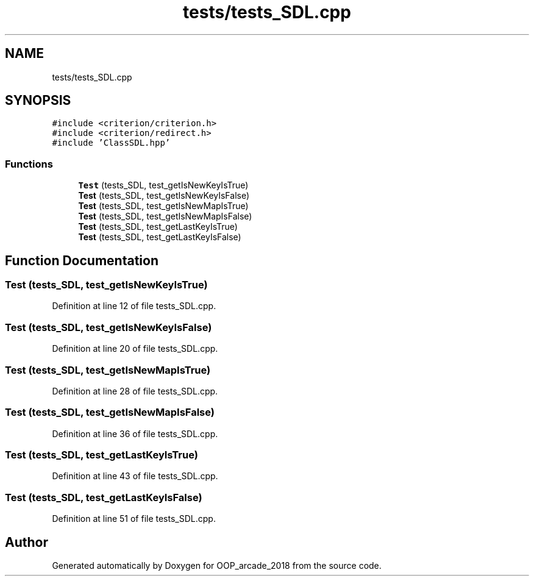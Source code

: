 .TH "tests/tests_SDL.cpp" 3 "Sun Mar 31 2019" "Version 1.0" "OOP_arcade_2018" \" -*- nroff -*-
.ad l
.nh
.SH NAME
tests/tests_SDL.cpp
.SH SYNOPSIS
.br
.PP
\fC#include <criterion/criterion\&.h>\fP
.br
\fC#include <criterion/redirect\&.h>\fP
.br
\fC#include 'ClassSDL\&.hpp'\fP
.br

.SS "Functions"

.in +1c
.ti -1c
.RI "\fBTest\fP (tests_SDL, test_getIsNewKeyIsTrue)"
.br
.ti -1c
.RI "\fBTest\fP (tests_SDL, test_getIsNewKeyIsFalse)"
.br
.ti -1c
.RI "\fBTest\fP (tests_SDL, test_getIsNewMapIsTrue)"
.br
.ti -1c
.RI "\fBTest\fP (tests_SDL, test_getIsNewMapIsFalse)"
.br
.ti -1c
.RI "\fBTest\fP (tests_SDL, test_getLastKeyIsTrue)"
.br
.ti -1c
.RI "\fBTest\fP (tests_SDL, test_getLastKeyIsFalse)"
.br
.in -1c
.SH "Function Documentation"
.PP 
.SS "Test (tests_SDL, test_getIsNewKeyIsTrue)"

.PP
Definition at line 12 of file tests_SDL\&.cpp\&.
.SS "Test (tests_SDL, test_getIsNewKeyIsFalse)"

.PP
Definition at line 20 of file tests_SDL\&.cpp\&.
.SS "Test (tests_SDL, test_getIsNewMapIsTrue)"

.PP
Definition at line 28 of file tests_SDL\&.cpp\&.
.SS "Test (tests_SDL, test_getIsNewMapIsFalse)"

.PP
Definition at line 36 of file tests_SDL\&.cpp\&.
.SS "Test (tests_SDL, test_getLastKeyIsTrue)"

.PP
Definition at line 43 of file tests_SDL\&.cpp\&.
.SS "Test (tests_SDL, test_getLastKeyIsFalse)"

.PP
Definition at line 51 of file tests_SDL\&.cpp\&.
.SH "Author"
.PP 
Generated automatically by Doxygen for OOP_arcade_2018 from the source code\&.
